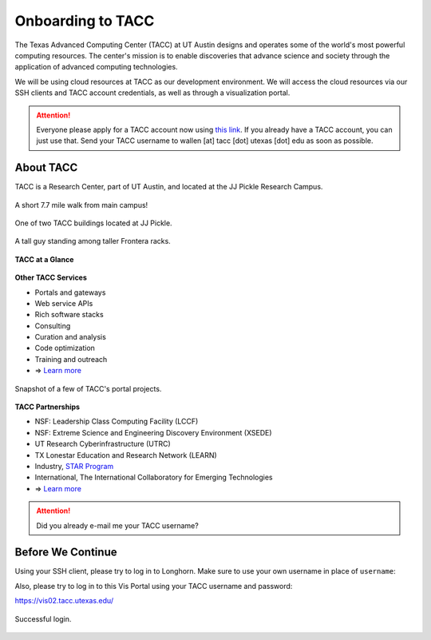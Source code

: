 Onboarding to TACC
==================

The Texas Advanced Computing Center (TACC) at UT Austin designs and operates
some of the world's most powerful computing resources. The center's mission is
to enable discoveries that advance science and society through the application
of advanced computing technologies.

We will be using cloud resources at TACC as our development environment. We will
access the cloud resources via our SSH clients and TACC account credentials, as
well as through a visualization portal.

.. attention::

   Everyone please apply for a TACC account now using
   `this link <https://portal.tacc.utexas.edu/web/tup/account-request>`_. If you
   already have a TACC account, you can just use that. Send your TACC username
   to wallen [at] tacc [dot] utexas [dot] edu as soon as possible.




About TACC
----------

TACC is a Research Center, part of UT Austin, and located at the JJ Pickle
Research Campus.

.. figure:: images/tacc_map.png
    :width: 400px
    :align: center

    A short 7.7 mile walk from main campus!

.. figure:: images/tacc_building.png
    :width: 400px
    :align: center

    One of two TACC buildings located at JJ Pickle.

.. figure:: images/frontera_racks.png
    :width: 400px
    :align: center

    A tall guy standing among taller Frontera racks.


**TACC at a Glance**

.. figure:: images/tacc_at_a_glance_1.png
    :width: 350px
    :align: center

.. figure:: images/tacc_at_a_glance_2.png
    :width: 350px
    :align: center

.. figure:: images/tacc_at_a_glance_3.png
    :width: 350px
    :align: center


**Other TACC Services**

* Portals and gateways
* Web service APIs
* Rich software stacks
* Consulting
* Curation and analysis
* Code optimization
* Training and outreach
* => `Learn more <https://www.tacc.utexas.edu/>`_

.. figure:: images/tacc_portals.png
    :width: 400px
    :align: center

    Snapshot of a few of TACC's portal projects.


**TACC Partnerships**

* NSF: Leadership Class Computing Facility (LCCF)
* NSF: Extreme Science and Engineering Discovery Environment (XSEDE)
* UT Research Cyberinfrastructure (UTRC)
* TX Lonestar Education and Research Network (LEARN)
* Industry, `STAR Program <https://www.tacc.utexas.edu/partnerships/star/partners>`_
* International, The International Collaboratory for Emerging Technologies
* => `Learn more <https://www.tacc.utexas.edu/>`_

.. attention::

   Did you already e-mail me your TACC username?


Before We Continue
------------------

Using your SSH client, please try to log in to Longhorn. Make sure to use your own
username in place of ``username``:

.. code-block:: console
   :emphasize-lines: 1,7,8,50

   [local]$ ssh username@longhorn.tacc.utexas.edu
   To access the system:

   1) If not using ssh-keys, please enter your TACC password at the password prompt
   2) At the TACC Token prompt, enter your 6-digit code followed by <return>.

   Password:
   TACC Token Code:
   Last login: Mon Dec  6 15:36:46 2021 from 192.168.64.11
   ------------------------------------------------------------------------------
                      Welcome to the Longhorn Supercomputer
         Texas Advanced Computing Center, The University of Texas at Austin
   ------------------------------------------------------------------------------

                 ** Unauthorized use/access is prohibited. **

   If you log on to this computer system, you acknowledge your awareness
   of and concurrence with the UT Austin Acceptable Use Policy. The
   University will prosecute violators to the full extent of the law.

   TACC Usage Policies:
   http://www.tacc.utexas.edu/user-services/usage-policies/
   ______________________________________________________________________________

   Welcome to Longhorn, *please* read these important system notes:

   --> Longhorn user documentation is available at:
          https://portal.tacc.utexas.edu/user-guides/longhorn

    |\                                                               /|
    | \___________________________.-----.___________________________/ |
    '.__________________________           __________________________.'
        _                     <_/|       |\_>
       | |     ___  __  _  ___    |     |   _   _  ___  ____  __  _
       | |    / _ \|  \| |/ __)    |   |   | |_| |/ _ \| .. \|  \| |
       | |___| (_) | \ \ | (_--   (     )  |  _  | (_) | '' /| \ \ |
       |_____|\___/|_|\__|\___/    '---'   |_| |_|\___/|_|\_\|_|\__|

   ---------------------- Project balances for user username ---------------------
   | Name           Avail SUs     Expires | Name           Avail SUs     Expires |
   | ASC21018           12000  2022-06-30 | SD2E-Communit       5548  2021-12-31 |
   | TACC-SCI          221130  2025-06-30 | TRA21002            2040  2021-12-31 |
   ------------------------- Disk quotas for user username -----------------------
   | Disk         Usage (GB)     Limit    %Used   File Usage       Limit   %Used |
   | /work             436.5    1024.0    42.63      1445104     3000000   48.17 |
   | /home              28.1      40.0    70.26       192235      512000   37.55 |
   | /scratch          571.3       0.0     0.00     10273017           0    0.00 |
   -------------------------------------------------------------------------------

   login2.longhorn(1000)$       # success!


Also, please try to log in to this Vis Portal using your TACC username and password:

https://vis02.tacc.utexas.edu/

.. figure:: images/vis_portal.png
    :width: 600px
    :align: center

    Successful login.
